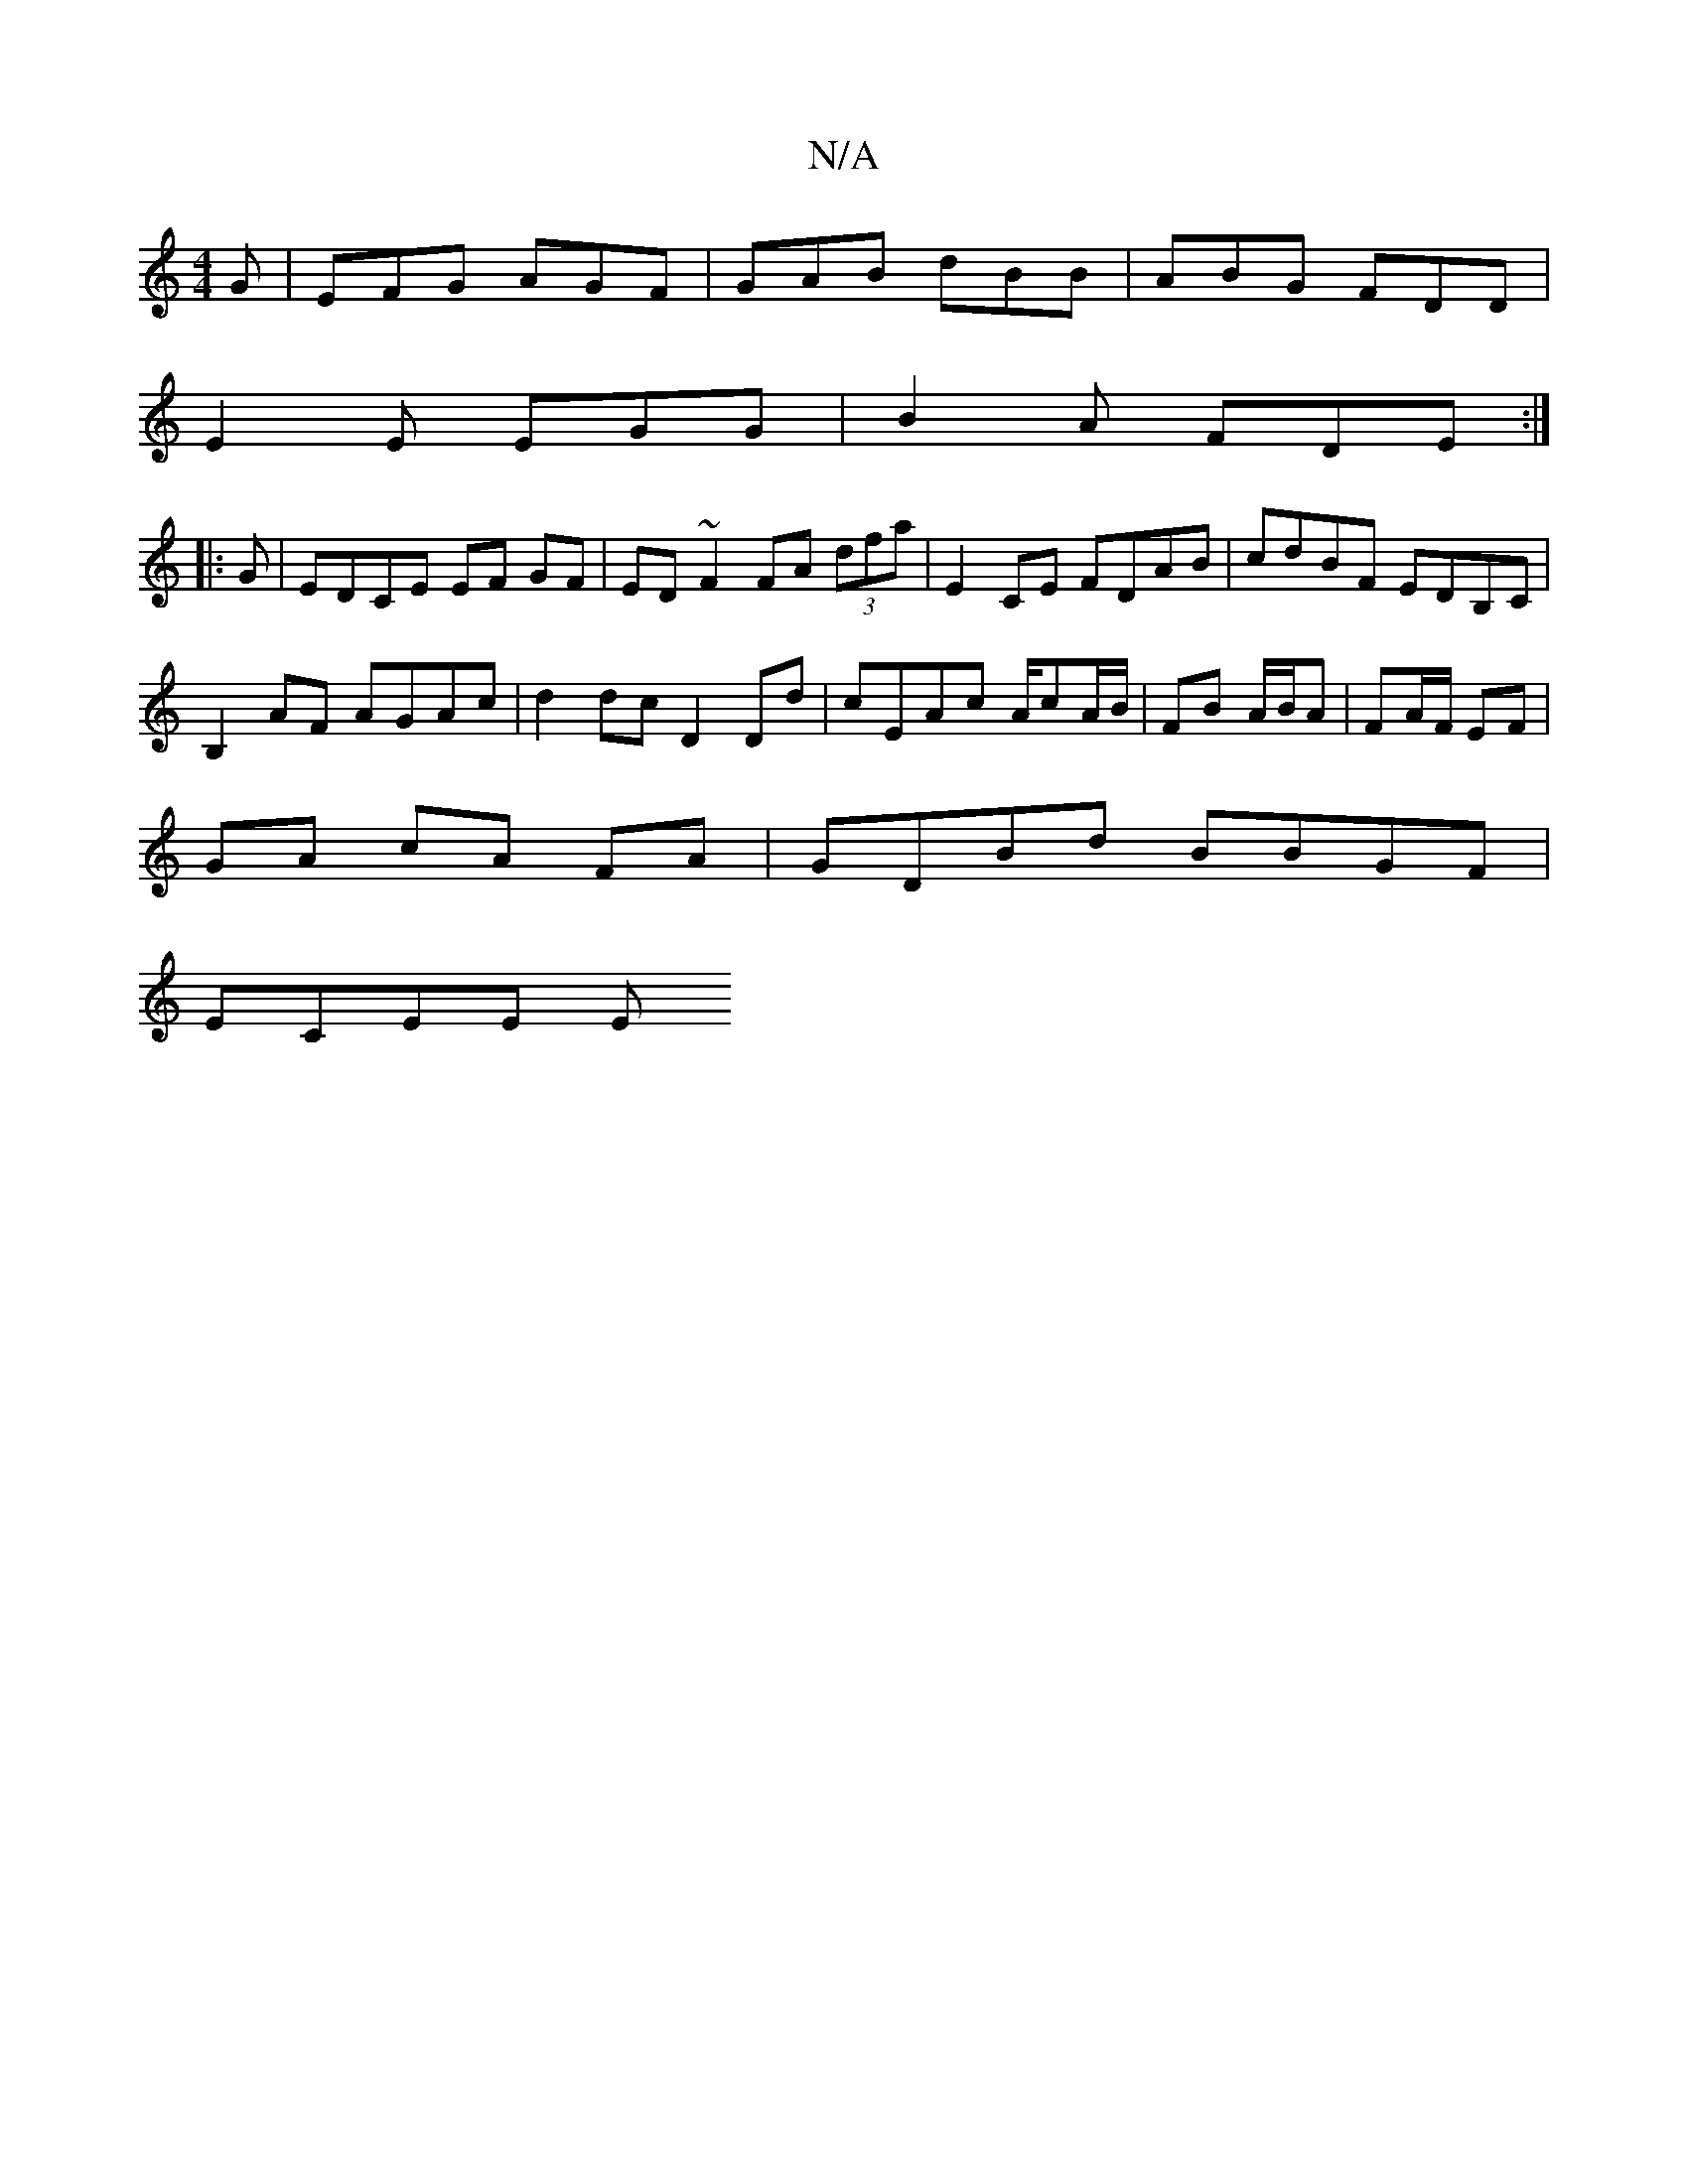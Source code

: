 X:1
T:N/A
M:4/4
R:N/A
K:Cmajor
-G-|EFG AGF|GAB dBB|ABG FDD|
E2 E EGG | B2 A FDE :|
|: G | EDCE EF GF | ED ~F2 FA (3dfa | E2CE FDAB|cdBF EDB,C|
B,2 AF AGAc|d2 dc D2Dd|cEAc A/cA/B/2|FB A/B/A | FA/F/ EF |
GA cA FA | GDBd BBGF |
ECEE E